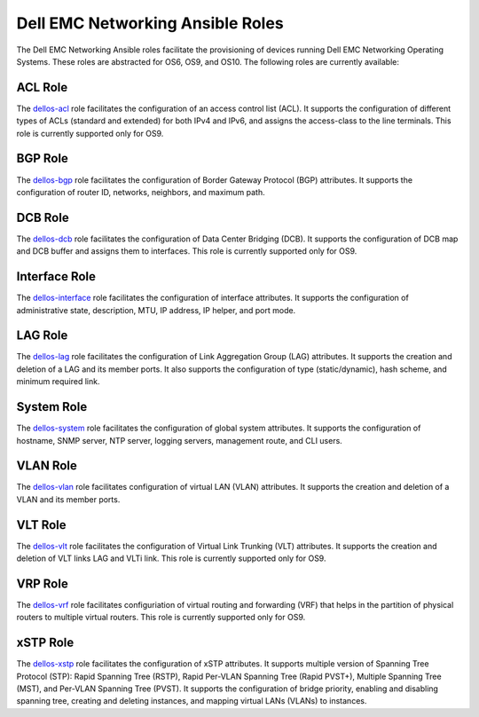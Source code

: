 =================================
Dell EMC Networking Ansible Roles
=================================

The Dell EMC Networking Ansible roles facilitate the provisioning of devices running Dell EMC Networking Operating Systems. 
These roles are abstracted for OS6, OS9, and OS10. The following roles are currently available:


ACL Role
----------
The `dellos-acl <https://galaxy.ansible.com/Dell-Networking/dellos-acl/>`_ role facilitates the configuration of an access control list (ACL). It supports the configuration of different types of ACLs (standard and extended) for both IPv4 and IPv6, and assigns the access-class to the line terminals. This role is currently supported only for OS9.


BGP Role
-----------

The `dellos-bgp <https://galaxy.ansible.com/Dell-Networking/dellos-bgp/>`_ role facilitates the configuration of Border Gateway Protocol (BGP) attributes. It supports the configuration of router ID, networks, neighbors, and maximum path.


DCB Role
----------

The `dellos-dcb <https://galaxy.ansible.com/Dell-Networking/dellos-dcb/>`_ role facilitates the configuration of Data Center Bridging (DCB). It supports the configuration of DCB map and DCB buffer and assigns them to interfaces. This role is currently supported only for OS9.


Interface Role
---------------

The `dellos-interface <https://galaxy.ansible.com/Dell-Networking/dellos-interface/>`_ role facilitates the configuration of interface attributes. It supports the configuration of administrative state, description, MTU, IP address, IP helper, and port mode. 


LAG Role
----------

The `dellos-lag <https://galaxy.ansible.com/Dell-Networking/dellos-lag/>`_ role facilitates the configuration of Link Aggregation Group (LAG) attributes. It supports the creation and deletion of a LAG and its member ports. It also supports the configuration of type (static/dynamic), hash scheme, and minimum required link.

System Role
-------------

The `dellos-system <https://galaxy.ansible.com/Dell-Networking/dellos-system/>`_ role facilitates the configuration of global system attributes. It supports the configuration of hostname, SNMP server, NTP server, logging servers, management route, and CLI users.

VLAN Role
----------

The `dellos-vlan <https://galaxy.ansible.com/Dell-Networking/dellos-vlan/>`_ role facilitates configuration of virtual LAN (VLAN) attributes. It supports the creation and deletion of a VLAN and its member ports.

VLT Role
----------

The `dellos-vlt <https://galaxy.ansible.com/Dell-Networking/dellos-vlt/>`_ role facilitates the configuration of Virtual Link Trunking (VLT) attributes. It supports the creation and deletion of VLT links LAG and VLTi link. This role is currently supported only for OS9.

VRP Role
--------

The `dellos-vrf <https://galaxy.ansible.com/Dell-Networking/dellos-vrf/>`_ role facilitates configuriation of virtual routing and forwarding (VRF) that helps in the partition of physical routers to multiple virtual routers. This role is currently supported only for OS9.


xSTP Role
------------

The `dellos-xstp <https://galaxy.ansible.com/Dell-Networking/dellos-xstp/>`_ role facilitates the configuration of xSTP attributes. It supports multiple version of Spanning Tree Protocol (STP): Rapid Spanning Tree (RSTP), Rapid Per-VLAN Spanning Tree (Rapid PVST+), Multiple Spanning Tree (MST), and Per-VLAN Spanning Tree (PVST). It supports the configuration of bridge priority, enabling and disabling spanning tree, creating and deleting instances, and mapping virtual LANs (VLANs) to instances. 


